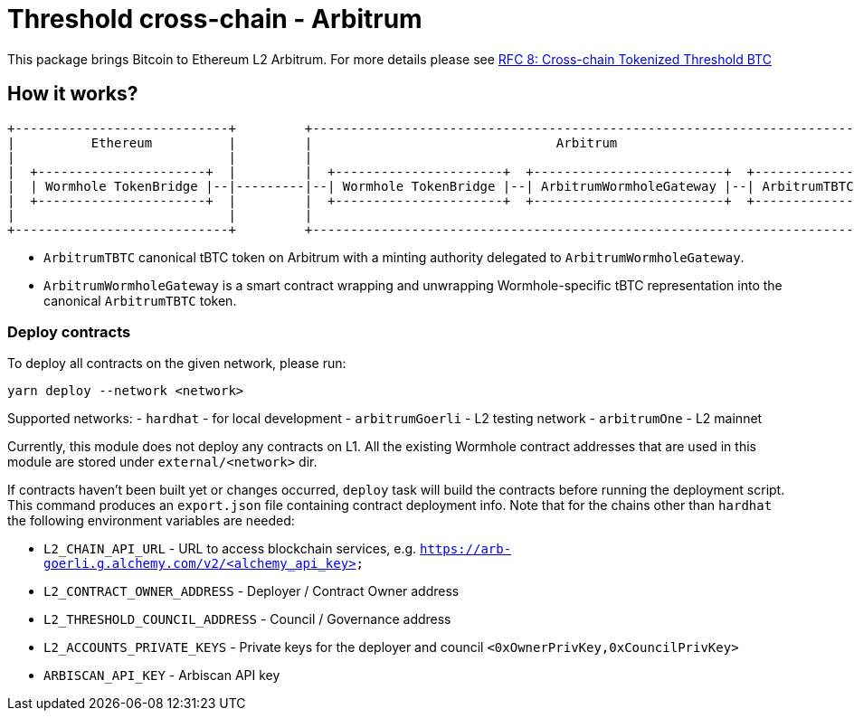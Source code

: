 :toc: macro

= Threshold cross-chain - Arbitrum

This package brings Bitcoin to Ethereum L2 Arbitrum. For more details please
see link:https://github.com/keep-network/tbtc-v2/blob/main/docs/rfc/rfc-8.adoc[RFC 8: Cross-chain Tokenized Threshold BTC]

== How it works?

```
+----------------------------+         +---------------------------------------------------------------------------+
|          Ethereum          |         |                                Arbitrum                                   |
|                            |         |                                                                           |
|  +----------------------+  |         |  +----------------------+  +-------------------------+  +--------------+  |
|  | Wormhole TokenBridge |--|---------|--| Wormhole TokenBridge |--| ArbitrumWormholeGateway |--| ArbitrumTBTC |  |
|  +----------------------+  |         |  +----------------------+  +-------------------------+  +--------------+  |
|                            |         |                                                                           |
+----------------------------+         +---------------------------------------------------------------------------+
```

- `ArbitrumTBTC` canonical tBTC token on Arbitrum with a minting authority
delegated to `ArbitrumWormholeGateway`.
- `ArbitrumWormholeGateway` is a smart contract wrapping and unwrapping 
Wormhole-specific tBTC representation into the canonical `ArbitrumTBTC` token.

=== Deploy contracts

To deploy all contracts on the given network, please run:
```
yarn deploy --network <network>
```

Supported networks:
- `hardhat` - for local development
- `arbitrumGoerli` - L2 testing network
- `arbitrumOne` - L2 mainnet

Currently, this module does not deploy any contracts on L1. All the existing 
Wormhole contract addresses that are used in this module are stored under 
`external/<network>` dir.

If contracts haven't been built yet or changes occurred, `deploy` task will build
the contracts before running the deployment script. This command produces
an `export.json` file containing contract deployment info. Note that for the
chains other than `hardhat` the following environment variables are needed:

- `L2_CHAIN_API_URL` - URL to access blockchain services, e.g. `https://arb-goerli.g.alchemy.com/v2/<alchemy_api_key>`
- `L2_CONTRACT_OWNER_ADDRESS` - Deployer / Contract Owner address
- `L2_THRESHOLD_COUNCIL_ADDRESS` - Council / Governance address
- `L2_ACCOUNTS_PRIVATE_KEYS` - Private keys for the deployer and council `<0xOwnerPrivKey,0xCouncilPrivKey>`
- `ARBISCAN_API_KEY` - Arbiscan API key
